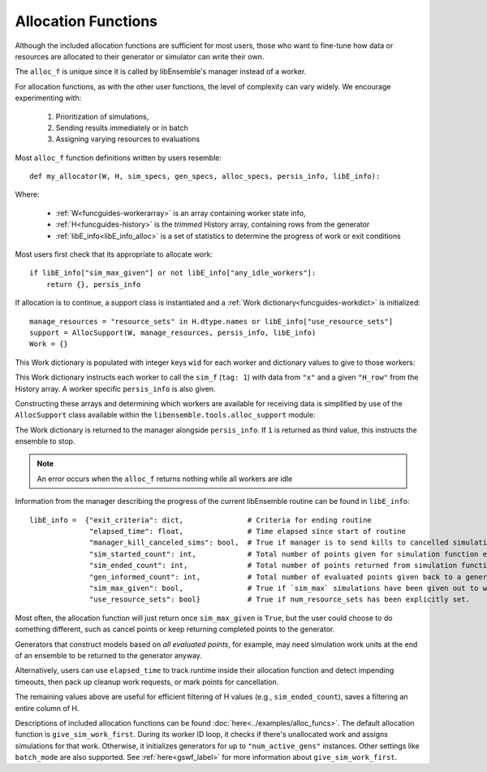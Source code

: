.. _funcguides-alloc:

Allocation Functions
====================

Although the included allocation functions are sufficient for
most users, those who want to fine-tune how data or resources are allocated to their generator or simulator can write their own.

The ``alloc_f`` is unique since it is called by libEnsemble's manager instead of a worker.

For allocation functions, as with the other user functions, the level of complexity can
vary widely. We encourage experimenting with:

    1.  Prioritization of simulations,
    2.  Sending results immediately or in batch
    3.  Assigning varying resources to evaluations

.. dropdown:: Example

    ..  literalinclude:: ../../libensemble/alloc_funcs/fast_alloc.py
        :caption: libensemble.alloc_funcs.fast_alloc.give_sim_work_first

Most ``alloc_f`` function definitions written by users resemble::

    def my_allocator(W, H, sim_specs, gen_specs, alloc_specs, persis_info, libE_info):

Where:

    * :ref:`W<funcguides-workerarray>` is an array containing worker state info,
    * :ref:`H<funcguides-history>` is the *trimmed* History array, containing rows from the generator
    * :ref:`libE_info<libE_info_alloc>` is a set of statistics to determine the progress of work or exit conditions

Most users first check that its appropriate to allocate work::

        if libE_info["sim_max_given"] or not libE_info["any_idle_workers"]:
            return {}, persis_info

If allocation is to continue, a support class is instantiated and a
:ref:`Work dictionary<funcguides-workdict>` is initialized::

        manage_resources = "resource_sets" in H.dtype.names or libE_info["use_resource_sets"]
        support = AllocSupport(W, manage_resources, persis_info, libE_info)
        Work = {}

This Work dictionary is populated with integer keys ``wid`` for each worker and
dictionary values to give to those workers:

.. dropdown:: Example ``Work``

    .. code-block::

        {
            1: {
                "H_fields": ["x"],
                "persis_info": {"rand_stream": RandomState(...) at ..., "worker_num": 1},
                "tag": 1,
                "libE_info": {"H_rows": array([368])}
            },

            2: {
                "H_fields": ["x"],
                "persis_info": {"rand_stream": RandomState(...) at ..., "worker_num": 2},
                "tag": 1,
                "libE_info": {"H_rows": array([369])}
            },

            3: {
                "H_fields": ["x"],
                "persis_info": {"rand_stream": RandomState(...) at ..., "worker_num": 3},
                "tag": 1,
                "libE_info": {"H_rows": array([370])}
            },
            ...

        }

This Work dictionary instructs each worker to call the ``sim_f`` (``tag: 1``)
with data from ``"x"`` and a given ``"H_row"`` from the
History array. A worker specific ``persis_info`` is also given.

Constructing these arrays and determining which workers are available
for receiving data is simplified by use of the ``AllocSupport`` class
available within the ``libensemble.tools.alloc_support`` module:

.. dropdown:: AllocSupport

    .. currentmodule:: libensemble.tools.alloc_support
    .. autoclass:: AllocSupport
        :member-order: bysource
        :members:

        .. automethod:: __init__

The Work dictionary is returned to the manager alongside ``persis_info``. If ``1``
is returned as third value, this instructs the ensemble to stop.

.. note:: An error occurs when the ``alloc_f`` returns nothing while
          all workers are idle

.. _libE_info_alloc:

Information from the manager describing the progress of the current libEnsemble
routine can be found in ``libE_info``::

    libE_info =  {"exit_criteria": dict,               # Criteria for ending routine
                  "elapsed_time": float,               # Time elapsed since start of routine
                  "manager_kill_canceled_sims": bool,  # True if manager is to send kills to cancelled simulations
                  "sim_started_count": int,            # Total number of points given for simulation function evaluation
                  "sim_ended_count": int,              # Total number of points returned from simulation function evaluations
                  "gen_informed_count": int,           # Total number of evaluated points given back to a generator function
                  "sim_max_given": bool,               # True if `sim_max` simulations have been given out to workers
                  "use_resource_sets": bool}           # True if num_resource_sets has been explicitly set.

Most often, the allocation function will just return once ``sim_max_given`` is ``True``,
but the user could choose to do something different,
such as cancel points or keep returning completed points to the generator.

Generators that construct models based
on *all evaluated points*, for example, may need simulation work units at the end
of an ensemble to be returned to the generator anyway.

Alternatively, users can use ``elapsed_time`` to track runtime inside their
allocation function and detect impending timeouts, then pack up cleanup work requests,
or mark points for cancellation.

The remaining values above are useful for efficient filtering of H values
(e.g., ``sim_ended_count``), saves a filtering an entire column of H.

Descriptions of included allocation functions can be found :doc:`here<../examples/alloc_funcs>`.
The default allocation function is
``give_sim_work_first``. During its worker ID loop, it checks if there's unallocated
work and assigns simulations for that work. Otherwise, it initializes
generators for up to ``"num_active_gens"`` instances. Other settings like
``batch_mode`` are also supported. See
:ref:`here<gswf_label>` for more information about ``give_sim_work_first``.
